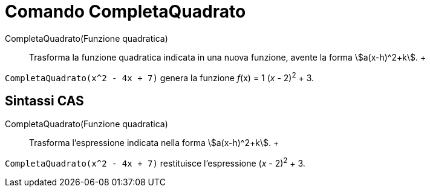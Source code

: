 = Comando CompletaQuadrato

CompletaQuadrato(Funzione quadratica)::
  Trasforma la funzione quadratica indicata in una nuova funzione, avente la forma stem:[a(x-h)^2+k].
  +

[EXAMPLE]

====

`CompletaQuadrato(x^2 - 4x + 7)` genera la funzione _f_(x) = 1 (_x_ - 2)^2^ + 3.

====

== [#Sintassi_CAS]#Sintassi CAS#

CompletaQuadrato(Funzione quadratica)::
  Trasforma l'espressione indicata nella forma stem:[a(x-h)^2+k].
  +

[EXAMPLE]

====

`CompletaQuadrato(x^2 - 4x + 7)` restituisce l'espressione (_x_ - 2)^2^ + 3.

====
